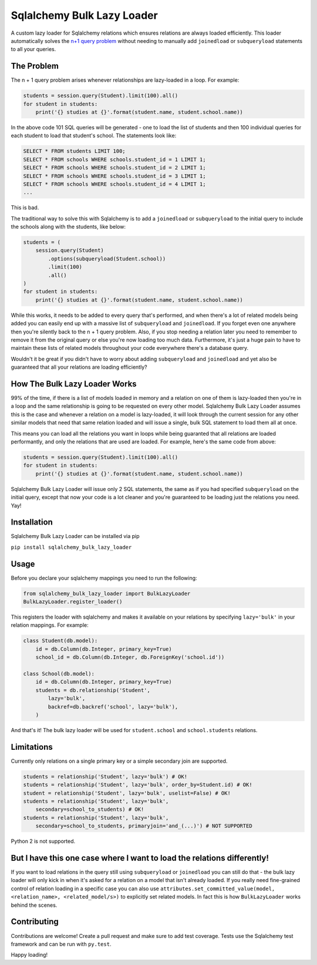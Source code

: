 Sqlalchemy Bulk Lazy Loader
===========================

A custom lazy loader for Sqlalchemy relations which ensures relations are always loaded efficiently. This loader automatically solves the `n+1 query problem <http://use-the-index-luke.com/sql/join/nested-loops-join-n1-problem>`_ without needing to manually add ``joinedload`` or ``subqueryload`` statements to all your queries.

The Problem
-----------

The n + 1 query problem arises whenever relationships are lazy-loaded in a loop. For example:

.. code:: python

    students = session.query(Student).limit(100).all()
    for student in students:
        print('{} studies at {}'.format(student.name, student.school.name))

In the above code 101 SQL queries will be generated - one to load the list of students and then 100 individual queries for each student to load that student's school. The statements look like:

.. code:: sql

    SELECT * FROM students LIMIT 100;
    SELECT * FROM schools WHERE schools.student_id = 1 LIMIT 1;
    SELECT * FROM schools WHERE schools.student_id = 2 LIMIT 1;
    SELECT * FROM schools WHERE schools.student_id = 3 LIMIT 1;
    SELECT * FROM schools WHERE schools.student_id = 4 LIMIT 1;
    ...

This is bad.


The traditional way to solve this with Sqlalchemy is to add a ``joinedload`` or ``subqueryload`` to the initial query to include the schools along with the students, like below:

.. code:: python

    students = (
        session.query(Student)
            .options(subqueryload(Student.school))
            .limit(100)
            .all()
    )
    for student in students:
        print('{} studies at {}'.format(student.name, student.school.name))

While this works, it needs to be added to every query that's performed, and when there's a lot of related models being added you can easily end up with a massive list of ``subqueryload`` and ``joinedload``. If you forget even one anywhere then you're silently back to the n + 1 query problem. Also, if you stop needing a relation later you need to remember to remove it from the original query or else you're now loading too much data. Furthermore, it's just a huge pain to have to maintain these lists of related models throughout your code everywhere there's a database query.

Wouldn't it be great if you didn't have to worry about adding ``subqueryload`` and ``joinedload`` and yet also be guaranteed that all your relations are loading efficiently?

How The Bulk Lazy Loader Works
------------------------------

99% of the time, if there is a list of models loaded in memory and a relation on one of them is lazy-loaded then you're in a loop and the same relationship is going to be requested on every other model. Sqlalchemy Bulk Lazy Loader assumes this is the case and whenever a relation on a model is lazy-loaded, it will look through the current session for any other similar models that need that same relation loaded and will issue a single, bulk SQL statement to load them all at once.

This means you can load all the relations you want in loops while being guaranted that all relations are loaded performantly, and only the relations that are used are loaded. For example, here's the same code from above:

.. code:: python

    students = session.query(Student).limit(100).all()
    for student in students:
        print('{} studies at {}'.format(student.name, student.school.name))

Sqlalchemy Bulk Lazy Loader will issue only 2 SQL statements, the same as if you had specified ``subqueryload`` on the initial query, except that now your code is a lot cleaner and you're guaranteed to be loading just the relations you need. Yay!

Installation
------------

Sqlalchemy Bulk Lazy Loader can be installed via pip

``pip install sqlalchemy_bulk_lazy_loader``

Usage
-----

Before you declare your sqlalchemy mappings you need to run the following:

.. code:: python

    from sqlalchemy_bulk_lazy_loader import BulkLazyLoader
    BulkLazyLoader.register_loader()


This registers the loader with sqlalchemy and makes it available on your relations by specifying ``lazy='bulk'`` in your relation mappings. For example:

.. code:: python

    class Student(db.model):
        id = db.Column(db.Integer, primary_key=True)
        school_id = db.Column(db.Integer, db.ForeignKey('school.id'))

    class School(db.model):
        id = db.Column(db.Integer, primary_key=True)
        students = db.relationship('Student',
            lazy='bulk',
            backref=db.backref('school', lazy='bulk'),
        )

And that's it! The bulk lazy loader will be used for ``student.school`` and ``school.students`` relations.

Limitations
-----------

Currently only relations on a single primary key or a simple secondary join are supported.

.. code:: python

    students = relationship('Student', lazy='bulk') # OK!
    students = relationship('Student', lazy='bulk', order_by=Student.id) # OK!
    student = relationship('Student', lazy='bulk', uselist=False) # OK!
    students = relationship('Student', lazy='bulk',
        secondary=school_to_students) # OK!
    students = relationship('Student', lazy='bulk', 
        secondary=school_to_students, primaryjoin='and_(...)') # NOT SUPPORTED

Python 2 is not supported.

But I have this one case where I want to load the relations differently!
------------------------------------------------------------------------

If you want to load relations in the query still using ``subqueryload`` or ``joinedload`` you can still do that - the bulk lazy loader will only kick in when it's asked for a relation on a model that isn't already loaded. If you really need fine-grained control of relation loading in a specific case you can also use ``attributes.set_committed_value(model, <relation_name>, <related_model/s>)`` to explicitly set related models. In fact this is how ``BulkLazyLoader`` works behind the scenes.

Contributing
------------

Contributions are welcome! Create a pull request and make sure to add test coverage. Tests use the Sqlalchemy test framework and can be run with ``py.test``. 

Happy loading!
